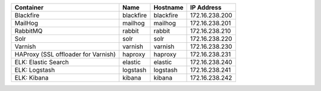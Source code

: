 +-------------------------------------+-----------+-----------+----------------+
| Container                           | Name      | Hostname  | IP Address     |
+=====================================+===========+===========+================+
| Blackfire                           | blackfire | blackfire | 172.16.238.200 |
+-------------------------------------+-----------+-----------+----------------+
| MailHog                             | mailhog   | mailhog   | 172.16.238.201 |
+-------------------------------------+-----------+-----------+----------------+
| RabbitMQ                            | rabbit    | rabbit    | 172.16.238.210 |
+-------------------------------------+-----------+-----------+----------------+
| Solr                                | solr      | solr      | 172.16.238.220 |
+-------------------------------------+-----------+-----------+----------------+
| Varnish                             | varnish   | varnish   | 172.16.238.230 |
+-------------------------------------+-----------+-----------+----------------+
| HAProxy (SSL offloader for Varnish) | haproxy   | haproxy   | 172.16.238.231 |
+-------------------------------------+-----------+-----------+----------------+
| ELK: Elastic Search                 | elastic   | elastic   | 172.16.238.240 |
+-------------------------------------+-----------+-----------+----------------+
| ELK: Logstash                       | logstash  | logstash  | 172.16.238.241 |
+-------------------------------------+-----------+-----------+----------------+
| ELK: Kibana                         | kibana    | kibana    | 172.16.238.242 |
+-------------------------------------+-----------+-----------+----------------+
